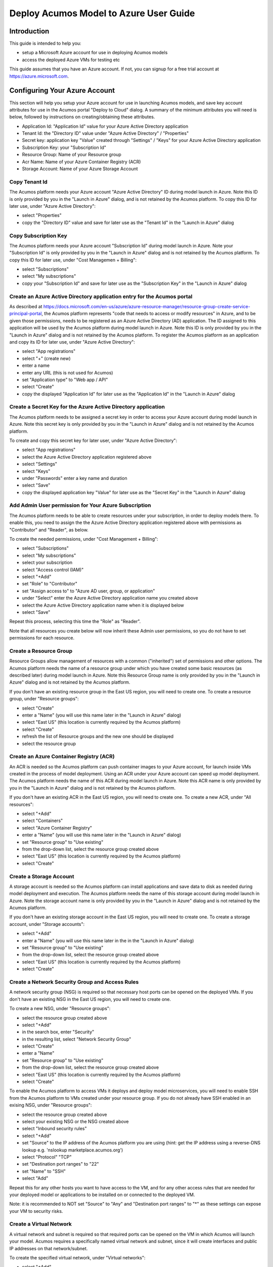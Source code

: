 .. ===============LICENSE_START=======================================================
.. Acumos CC-BY-4.0
.. ===================================================================================
.. Copyright (C) 2018 AT&T Intellectual Property & Tech Mahindra. All rights reserved.
.. ===================================================================================
.. This Acumos documentation file is distributed by AT&T and Tech Mahindra
.. under the Creative Commons Attribution 4.0 International License (the "License");
.. you may not use this file except in compliance with the License.
.. You may obtain a copy of the License at
..
.. http://creativecommons.org/licenses/by/4.0
..
.. This file is distributed on an "AS IS" BASIS,
.. See the License for the specific language governing permissions and
.. limitations under the License.
.. ===============LICENSE_END=========================================================

=======================================
Deploy Acumos Model to Azure User Guide
=======================================

Introduction
============

This guide is intended to help you:

* setup a Microsoft Azure account for use in deploying Acumos models
* access the deployed Azure VMs for testing etc

This guide assumes that you have an Azure account. If not, you can signup for a free trial account at https://azure.microsoft.com. 


Configuring Your Azure Account
==============================

This section will help you setup your Azure account for use in launching Acumos models, and save key account attributes for use in the Acumos portal "Deploy to Cloud" dialog. A summary of the minimum attributes you will need is below, followed by instructions on creating/obtaining these attributes.

* Application Id: "Application Id" value for your Azure Active Directory application
* Tenant Id: the "Directory ID" value under "Azure Active Directory" / "Properties"
* Secret key: application key "Value" created through "Settings" / "Keys" for your Azure Active Directory application
* Subscription Key: your "Subscription Id" 
* Resource Group: Name of your Resource group
* Acr Name: Name of your Azure Container Registry (ACR)
* Storage Account: Name of your Azure Storage Account

Copy Tenant Id
..............

The Acumos platform needs your Azure account "Azure Active Directory" ID during model launch in Azure. Note this ID is only provided by you in the "Launch in Azure" dialog, and is not retained by the Acumos platform. To copy this ID for later use, under "Azure Active Directory":

* select "Properties"
* copy the "Directory ID" value and save for later use as the "Tenant Id" in the "Launch in Azure" dialog

Copy Subscription Key
.....................

The Acumos platform needs your Azure account "Subscription Id" during model launch in Azure. Note your "Subscription Id" is only provided by you in the "Launch in Azure" dialog and is not retained by the Acumos platform. To copy this ID for later use, under "Cost Managemen + Billing":

* select "Subscriptions"
* select "My subscriptions"
* copy your "Subscription Id" and save for later use as the "Subscription Key" in the "Launch in Azure" dialog

Create an Azure Active Directory application entry for the Acumos portal
........................................................................

As described at https://docs.microsoft.com/en-us/azure/azure-resource-manager/resource-group-create-service-principal-portal, the Acumos platform represents "code that needs to access or modify resources" in Azure, and to be given those permissions, needs to be registered as an Azure Active Directory (AD) application. The ID assigned to this application will be used by the Acumos platform during model launch in Azure. Note this ID is only provided by you in the "Launch in Azure" dialog and is not retained by the Acumos platform. To register the Acumos platform as an application and copy its ID for later use, under "Azure Active Directory":

* select "App registrations"
* select "+" (create new)
* enter a name
* enter any URL (this is not used for Acumos)
* set "Application type" to "Web app / API"
* select "Create"
* copy the displayed "Application Id" for later use as the "Application Id" in the "Launch in Azure" dialog

Create a Secret Key for the Azure Active Directory application
..............................................................

The Acumos platform needs to be assigned a secret key in order to access your Azure account during model launch in Azure. Note this secret key is only provided by you in the "Launch in Azure" dialog and is not retained by the Acumos platform.

To create and copy this secret key for later user, under "Azure Active Directory":

* select "App registrations"
* select the Azure Active Directory application registered above
* select "Settings"
* select "Keys"
* under "Passwords" enter a key name and duration
* select "Save"
* copy the displayed application key "Value" for later use as the "Secret Key" in the "Launch in Azure" dialog

Add Admin User permission for Your Azure Subscription
.....................................................

The Acumos platform needs to be able to create resources under your subscription, in order to deploy models there. To enable this, you need to assign the the Azure Active Directory application registered above with permissions as "Contributor" and "Reader", as below.

To create the needed permissions, under "Cost Management + Billing":

* select "Subscriptions"
* select "My subscriptions"
* select your subscription
* select "Access control (IAM)"
* select "+Add"
* set "Role" to "Contributor"
* set "Assign access to" to "Azure AD user, group, or application"
* under "Select" enter the Azure Active Directory application name you created above
* select the Azure Active Directory application name when it is displayed below
* select "Save"

Repeat this process, selecting this time the "Role" as "Reader".

Note that all resources you create below will now inherit these Admin user permissions, so you do not have to set permissions for each resource.

Create a Resource Group
.......................

Resource Groups allow management of resources with a common ("inherited") set of permissions and other options. The Acumos platform needs the name of a resource group under which you have created some basic resources (as described later) during model launch in Azure. Note this Resource Group name is only provided by you in the "Launch in Azure" dialog and is not retained by the Acumos platform.

If you don't have an existing resource group in the East US region, you will need to create one. To create a resource group, under "Resource groups":

* select "Create"
* enter a "Name" (you will use this name later in the "Launch in Azure" dialog)
* select "East US" (this location is currently required by the Acumos platform)
* select "Create"
* refresh the list of Resource groups and the new one should be displayed
* select the resource group

Create an Azure Container Registry (ACR)
........................................

An ACR is needed so the Acumos platform can push container images to your Azure account, for launch inside VMs created in the process of model deployment. Using an ACR under your Azure account can speed up model deployment. The Acumos platform needs the name of this ACR during model launch in Azure. Note this ACR name is only provided by you in the "Launch in Azure" dialog and is not retained by the Acumos platform.

If you don't have an existing ACR in the East US region, you will need to create one. To create a new ACR, under "All resources":

* select "+Add"
* select "Containers"
* select "Azure Container Registry"
* enter a "Name" (you will use this name later in the "Launch in Azure" dialog)
* set "Resource group" to "Use existing"
* from the drop-down list, select the resource group created above
* select "East US" (this location is currently required by the Acumos platform)
* select "Create"
 
Create a Storage Account
........................

A storage account is needed so the Acumos platform can install applications and save data to disk as needed during model deployment and execution. The Acumos platform needs the name of this storage account during model launch in Azure. Note the storage account name is only provided by you in the "Launch in Azure" dialog and is not retained by the Acumos platform.

If you don't have an existing storage account in the East US region, you will need to create one. To create a storage account, under "Storage accounts":

* select "+Add"
* enter a "Name" (you will use this name later in the in the "Launch in Azure" dialog)
* set "Resource group" to "Use existing"
* from the drop-down list, select the resource group created above
* select "East US" (this location is currently required by the Acumos platform)
* select "Create"

Create a Network Security Group and Access Rules
................................................

A network security group (NSG) is required so that necessary host ports can be opened on the deployed VMs. If you don't have an existing NSG in the East US region, you will need to create one.

To create a new NSG, under "Resource groups":

* select the resource group created above
* select "+Add"
* in the search box, enter "Security"
* in the resulting list, select "Network Security Group"
* select "Create"
* enter a "Name"
* set "Resource group" to "Use existing"
* from the drop-down list, select the resource group created above
* select "East US" (this location is currently required by the Acumos platform)
* select "Create"

To enable the Acumos platform to access VMs it deploys and deploy model microservices, you will need to enable SSH from the Acumos platform to VMs created under your resource group. If you do not already have SSH enabled in an exising NSG, under "Resource groups":

* select the resource group created above
* select your existing NSG or the NSG created above 
* select "Inbound security rules"
* select "+Add"
* set "Source" to the IP address of the Acumos platform you are using (hint: get the IP address using a reverse-DNS lookup e.g. 'nslookup marketplace.acumos.org')
* select "Protocol" "TCP"
* set "Destination port ranges" to "22"
* set "Name" to "SSH"
* select "Add"

Repeat this for any other hosts you want to have access to the VM, and for any other access rules that are needed for your deployed model or applications to be installed on or connected to the deployed VM.

Note: it is recommended to NOT set "Source" to "Any" and "Destination port ranges" to "*" as these settings can expose your VM to security risks.

Create a Virtual Network
........................

A virtual network and subnet is required so that required ports can be opened on the VM in which Acumos will launch your model. Acumos requires a specifically named virtual network and subnet, since it will create interfaces and public IP addresses on that network/subnet.

To create the specified virtual network, under "Virtual networks":

* select "+Add"
* set "Name" to "acumos-vnet"
* set "Resource group" to "Use existing"
* from the drop-down list, select the resource group created above
* select "East US" (this location is currently required by the Acumos platform)
* set "Subnet" to "acumos-vnet"
* select "Create"

To create the specified subnet, under "Virtual networks":

* select "acumos-vnet"
* select "Subnets"
* select "+Subnet"
* set "Name" to "acumos-vsubnet"
* set "Resource group" to "Use existing"
* from the drop-down list, select the resource group created above
* select "East US" (this location is currently required by the Acumos platform)
* select "Create"

Associate the NSG to the Subnet
...............................

To ensure the NSG rules created above are applied to the subnet you created, under "Resource groups":

* select the resource group created above
* select "acumos-vnet"
* select "acumos-vsubnet"
* select "Network security group"
* select "acumos-nsg"
* select "Save"

Deploying Your Model
====================

Under "My models":

* select a model
* select "Deploy to Cloud"
* select "Microsoft Azure"

The resulting dialog will require the parameters listed under "Configuring Your Azure Account" in this guide.

You should see a notification "Deployment started successfully". You can see the history of such notifications using the Acumos portal, by selecting bell (notifications) icon in the upper right of the portal header.

The Acumos platform will create these resources under your Azure subscription:

* a NIC
* a public IP address
* a disk
* a VM

At the current time, there is no explicit notification that deployment was complete and successful. You can verify deployment success as described in the following section.

Accessing and Verifying the Deployment
======================================

TBD

Cleaning up Azure Resources
===========================

The Acumos platform does not automatically remove resources that it creates under your Azure account. When you are done testing with the model in the launched VM, if you do not want to keep these resources active, you can delete them through the Azure "All resources" list.